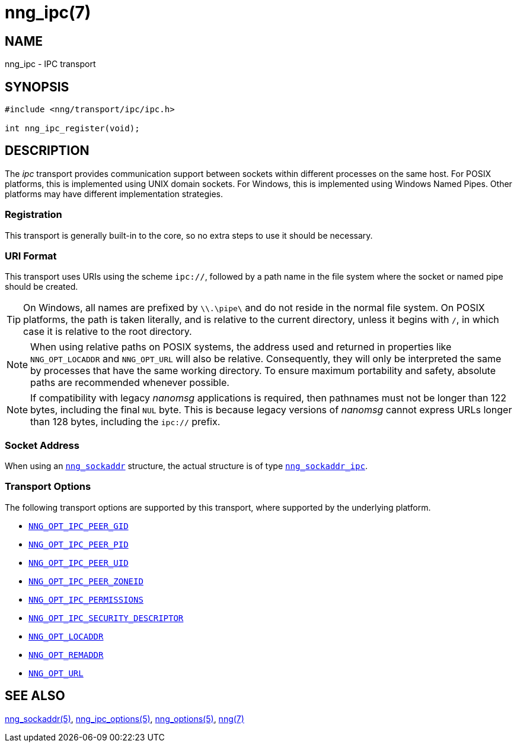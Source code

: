 = nng_ipc(7)
//
// Copyright 2019 Staysail Systems, Inc. <info@staysail.tech>
// Copyright 2018 Capitar IT Group BV <info@capitar.com>
//
// This document is supplied under the terms of the MIT License, a
// copy of which should be located in the distribution where this
// file was obtained (LICENSE.txt).  A copy of the license may also be
// found online at https://opensource.org/licenses/MIT.
//

== NAME

nng_ipc - IPC transport

== SYNOPSIS

[source,c]
----
#include <nng/transport/ipc/ipc.h>

int nng_ipc_register(void);
----

== DESCRIPTION

(((IPC)))(((transport, _ipc_)))
The ((_ipc_ transport)) provides communication support between
sockets within different processes on the same host.
For POSIX platforms, this is implemented using ((UNIX domain sockets)).
For Windows, this is implemented using Windows ((Named Pipes)).
Other platforms may have different implementation strategies.

// We need to insert a reference to the nanomsg RFC.

=== Registration

This transport is generally built-in to the core, so
no extra steps to use it should be necessary.

=== URI Format

(((URI, `ipc://`)))
This transport uses URIs using the scheme `ipc://`, followed by a path
name in the file system where the socket or named pipe should be created.

TIP: On Windows, all names are prefixed by `\\.\pipe\` and do not
reside in the normal file system.
On POSIX platforms, the path is taken literally, and is relative to
the current directory, unless it begins with `/`, in which case it is
relative to the root directory.

NOTE: When using relative paths on POSIX systems, the address used and returned
in properties like `NNG_OPT_LOCADDR` and `NNG_OPT_URL` will also be relative.
Consequently, they will only be interpreted the same by processes that have
the same working directory.
To ensure maximum portability and safety, absolute paths are recommended
whenever possible.

NOTE: If compatibility with legacy _nanomsg_ applications is required,
then pathnames must not be longer than 122 bytes, including the final
`NUL` byte.
This is because legacy versions of _nanomsg_ cannot express URLs
longer than 128 bytes, including the `ipc://` prefix.

=== Socket Address

When using an xref:nng_sockaddr.5.adoc[`nng_sockaddr`] structure,
the actual structure is of type xref:nng_sockaddr_ipc.5.adoc[`nng_sockaddr_ipc`].

=== Transport Options

The following transport options are supported by this transport,
where supported by the underlying platform.

* xref:nng_ipc_options.5.adoc#NNG_OPT_IPC_PEER_GID[`NNG_OPT_IPC_PEER_GID`]
* xref:nng_ipc_options.5.adoc#NNG_OPT_IPC_PEER_PID[`NNG_OPT_IPC_PEER_PID`]
* xref:nng_ipc_options.5.adoc#NNG_OPT_IPC_PEER_UID[`NNG_OPT_IPC_PEER_UID`]
* xref:nng_ipc_options.5.adoc#NNG_OPT_IPC_PEER_ZONEID[`NNG_OPT_IPC_PEER_ZONEID`]
* xref:nng_ipc_options.5.adoc#NNG_OPT_IPC_PERMISSIONS[`NNG_OPT_IPC_PERMISSIONS`]
* xref:nng_ipc_options.5.adoc#NNG_OPT_IPC_SECURITY_DESCRIPTOR[`NNG_OPT_IPC_SECURITY_DESCRIPTOR`]
* xref:nng_options.5.adoc#NNG_OPT_LOCADDR[`NNG_OPT_LOCADDR`]
* xref:nng_options.5.adoc#NNG_OPT_REMADDR[`NNG_OPT_REMADDR`]
* xref:nng_options.5.adoc#NNG_OPT_URL[`NNG_OPT_URL`]

== SEE ALSO

[.text-left]
xref:nng_sockaddr.5.adoc[nng_sockaddr(5)],
xref:nng_ipc_options.5.adoc[nng_ipc_options(5)],
xref:nng_options.5.adoc[nng_options(5)],
xref:nng.7.adoc[nng(7)]
